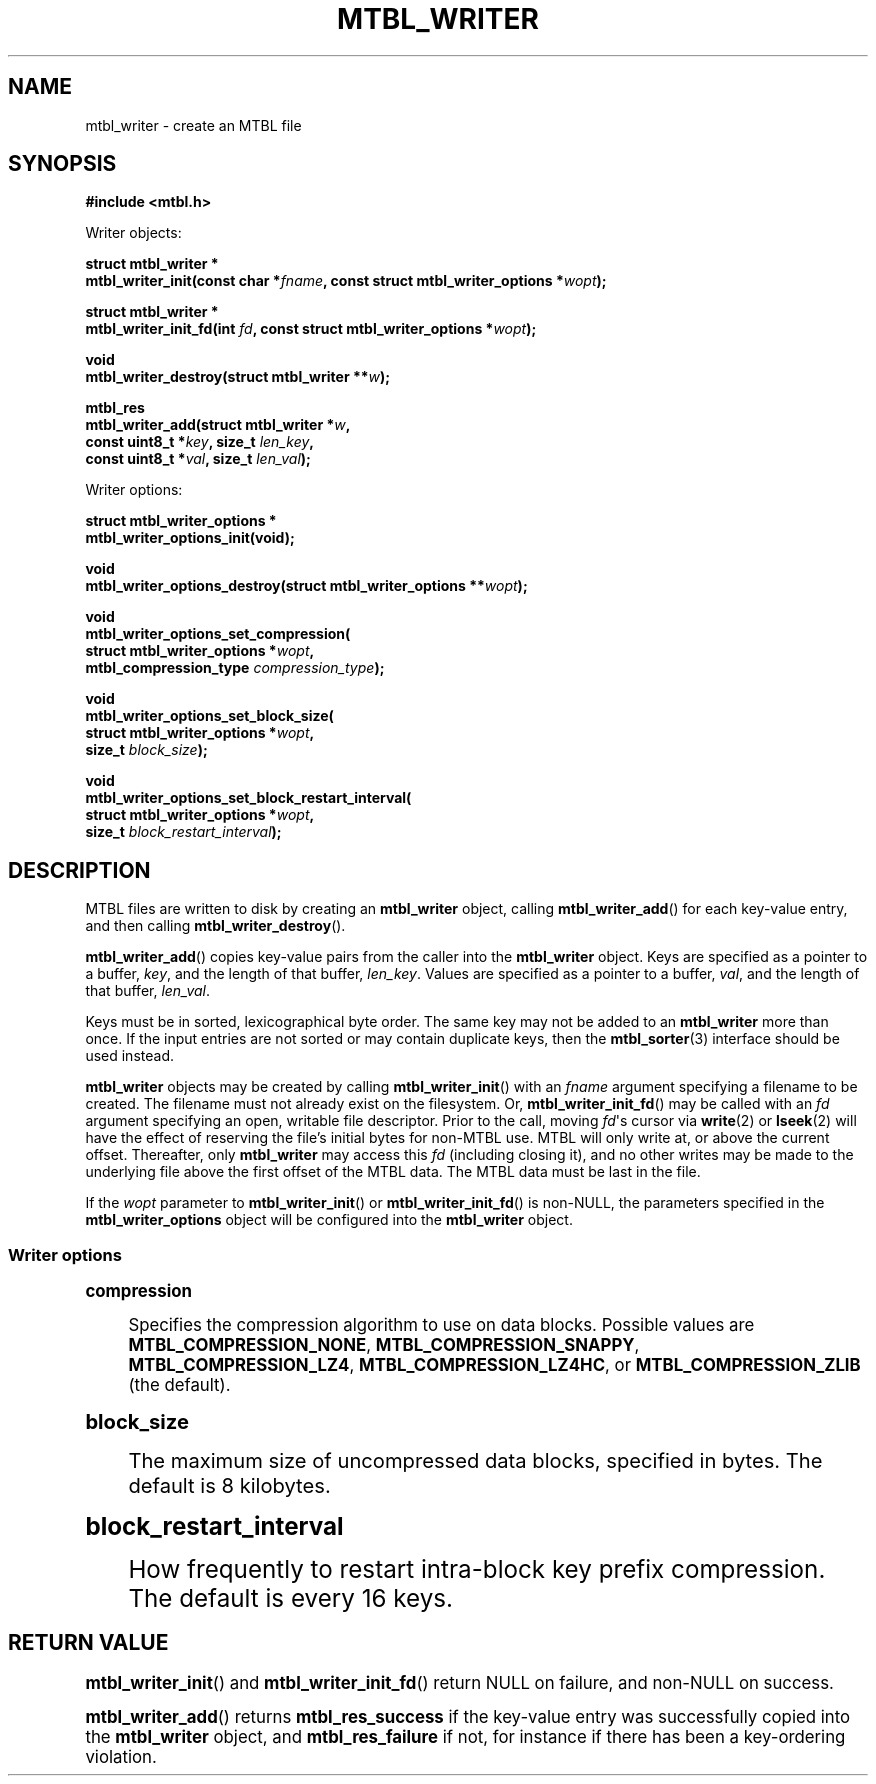 '\" t
.\"     Title: mtbl_writer
.\"    Author: [FIXME: author] [see http://docbook.sf.net/el/author]
.\" Generator: DocBook XSL Stylesheets v1.78.1 <http://docbook.sf.net/>
.\"      Date: 07/17/2015
.\"    Manual: \ \&
.\"    Source: \ \&
.\"  Language: English
.\"
.TH "MTBL_WRITER" "3" "07/17/2015" "\ \&" "\ \&"
.\" -----------------------------------------------------------------
.\" * Define some portability stuff
.\" -----------------------------------------------------------------
.\" ~~~~~~~~~~~~~~~~~~~~~~~~~~~~~~~~~~~~~~~~~~~~~~~~~~~~~~~~~~~~~~~~~
.\" http://bugs.debian.org/507673
.\" http://lists.gnu.org/archive/html/groff/2009-02/msg00013.html
.\" ~~~~~~~~~~~~~~~~~~~~~~~~~~~~~~~~~~~~~~~~~~~~~~~~~~~~~~~~~~~~~~~~~
.ie \n(.g .ds Aq \(aq
.el       .ds Aq '
.\" -----------------------------------------------------------------
.\" * set default formatting
.\" -----------------------------------------------------------------
.\" disable hyphenation
.nh
.\" disable justification (adjust text to left margin only)
.ad l
.\" -----------------------------------------------------------------
.\" * MAIN CONTENT STARTS HERE *
.\" -----------------------------------------------------------------
.SH "NAME"
mtbl_writer \- create an MTBL file
.SH "SYNOPSIS"
.sp
\fB#include <mtbl\&.h>\fR
.sp
Writer objects:
.sp
.nf
\fBstruct mtbl_writer *
mtbl_writer_init(const char *\fR\fB\fIfname\fR\fR\fB, const struct mtbl_writer_options *\fR\fB\fIwopt\fR\fR\fB);\fR
.fi
.sp
.nf
\fBstruct mtbl_writer *
mtbl_writer_init_fd(int \fR\fB\fIfd\fR\fR\fB, const struct mtbl_writer_options *\fR\fB\fIwopt\fR\fR\fB);\fR
.fi
.sp
.nf
\fBvoid
mtbl_writer_destroy(struct mtbl_writer **\fR\fB\fIw\fR\fR\fB);\fR
.fi
.sp
.nf
\fBmtbl_res
mtbl_writer_add(struct mtbl_writer *\fR\fB\fIw\fR\fR\fB,
        const uint8_t *\fR\fB\fIkey\fR\fR\fB, size_t \fR\fB\fIlen_key\fR\fR\fB,
        const uint8_t *\fR\fB\fIval\fR\fR\fB, size_t \fR\fB\fIlen_val\fR\fR\fB);\fR
.fi
.sp
Writer options:
.sp
.nf
\fBstruct mtbl_writer_options *
mtbl_writer_options_init(void);\fR
.fi
.sp
.nf
\fBvoid
mtbl_writer_options_destroy(struct mtbl_writer_options **\fR\fB\fIwopt\fR\fR\fB);\fR
.fi
.sp
.nf
\fBvoid
mtbl_writer_options_set_compression(
        struct mtbl_writer_options *\fR\fB\fIwopt\fR\fR\fB,
        mtbl_compression_type \fR\fB\fIcompression_type\fR\fR\fB);\fR
.fi
.sp
.nf
\fBvoid
mtbl_writer_options_set_block_size(
        struct mtbl_writer_options *\fR\fB\fIwopt\fR\fR\fB,
        size_t \fR\fB\fIblock_size\fR\fR\fB);\fR
.fi
.sp
.nf
\fBvoid
mtbl_writer_options_set_block_restart_interval(
        struct mtbl_writer_options *\fR\fB\fIwopt\fR\fR\fB,
        size_t \fR\fB\fIblock_restart_interval\fR\fR\fB);\fR
.fi
.SH "DESCRIPTION"
.sp
MTBL files are written to disk by creating an \fBmtbl_writer\fR object, calling \fBmtbl_writer_add\fR() for each key\-value entry, and then calling \fBmtbl_writer_destroy\fR()\&.
.sp
\fBmtbl_writer_add\fR() copies key\-value pairs from the caller into the \fBmtbl_writer\fR object\&. Keys are specified as a pointer to a buffer, \fIkey\fR, and the length of that buffer, \fIlen_key\fR\&. Values are specified as a pointer to a buffer, \fIval\fR, and the length of that buffer, \fIlen_val\fR\&.
.sp
Keys must be in sorted, lexicographical byte order\&. The same key may not be added to an \fBmtbl_writer\fR more than once\&. If the input entries are not sorted or may contain duplicate keys, then the \fBmtbl_sorter\fR(3) interface should be used instead\&.
.sp
\fBmtbl_writer\fR objects may be created by calling \fBmtbl_writer_init\fR() with an \fIfname\fR argument specifying a filename to be created\&. The filename must not already exist on the filesystem\&. Or, \fBmtbl_writer_init_fd\fR() may be called with an \fIfd\fR argument specifying an open, writable file descriptor\&. Prior to the call, moving \fIfd\fR\*(Aqs cursor via \fBwrite\fR(2) or \fBlseek\fR(2) will have the effect of reserving the file\(cqs initial bytes for non\-MTBL use\&. MTBL will only write at, or above the current offset\&. Thereafter, only \fBmtbl_writer\fR may access this \fIfd\fR (including closing it), and no other writes may be made to the underlying file above the first offset of the MTBL data\&. The MTBL data must be last in the file\&.
.sp
If the \fIwopt\fR parameter to \fBmtbl_writer_init\fR() or \fBmtbl_writer_init_fd\fR() is non\-NULL, the parameters specified in the \fBmtbl_writer_options\fR object will be configured into the \fBmtbl_writer\fR object\&.
.SS "Writer options"
.sp
.it 1 an-trap
.nr an-no-space-flag 1
.nr an-break-flag 1
.br
.ps +1
\fBcompression\fR
.RS 4
.sp
Specifies the compression algorithm to use on data blocks\&. Possible values are \fBMTBL_COMPRESSION_NONE\fR, \fBMTBL_COMPRESSION_SNAPPY\fR, \fBMTBL_COMPRESSION_LZ4\fR, \fBMTBL_COMPRESSION_LZ4HC\fR, or \fBMTBL_COMPRESSION_ZLIB\fR (the default)\&.
.RE
.sp
.it 1 an-trap
.nr an-no-space-flag 1
.nr an-break-flag 1
.br
.ps +1
\fBblock_size\fR
.RS 4
.sp
The maximum size of uncompressed data blocks, specified in bytes\&. The default is 8 kilobytes\&.
.RE
.sp
.it 1 an-trap
.nr an-no-space-flag 1
.nr an-break-flag 1
.br
.ps +1
\fBblock_restart_interval\fR
.RS 4
.sp
How frequently to restart intra\-block key prefix compression\&. The default is every 16 keys\&.
.RE
.SH "RETURN VALUE"
.sp
\fBmtbl_writer_init\fR() and \fBmtbl_writer_init_fd\fR() return NULL on failure, and non\-NULL on success\&.
.sp
\fBmtbl_writer_add\fR() returns \fBmtbl_res_success\fR if the key\-value entry was successfully copied into the \fBmtbl_writer\fR object, and \fBmtbl_res_failure\fR if not, for instance if there has been a key\-ordering violation\&.
